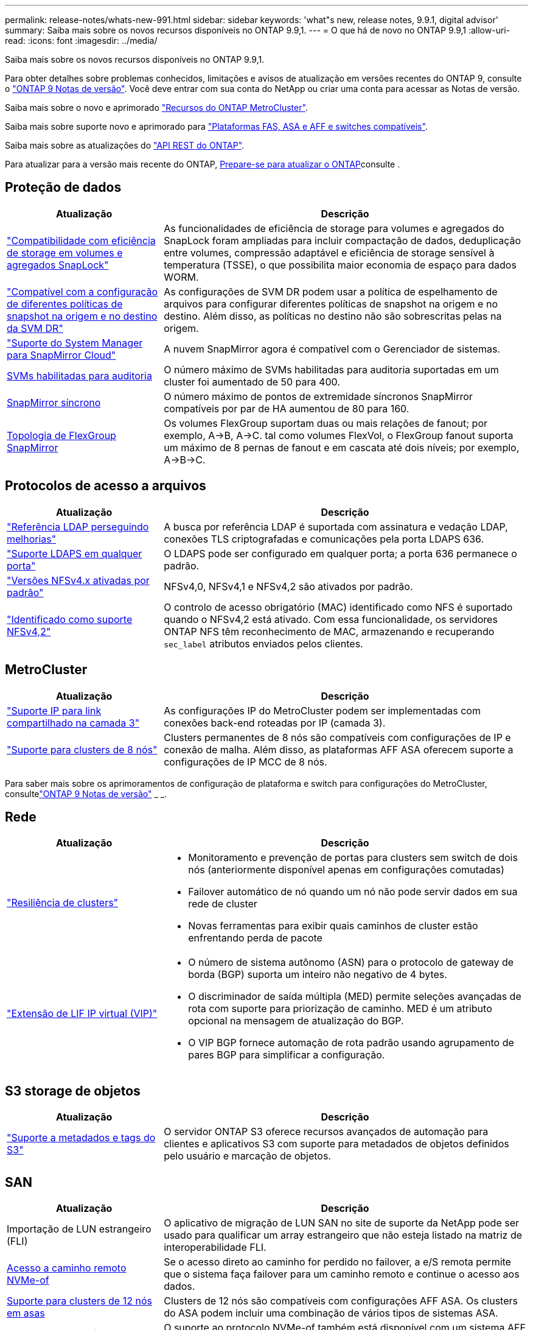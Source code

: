---
permalink: release-notes/whats-new-991.html 
sidebar: sidebar 
keywords: 'what"s new, release notes, 9.9.1, digital advisor' 
summary: Saiba mais sobre os novos recursos disponíveis no ONTAP 9.9,1. 
---
= O que há de novo no ONTAP 9.9,1
:allow-uri-read: 
:icons: font
:imagesdir: ../media/


[role="lead"]
Saiba mais sobre os novos recursos disponíveis no ONTAP 9.9,1.

Para obter detalhes sobre problemas conhecidos, limitações e avisos de atualização em versões recentes do ONTAP 9, consulte o https://library.netapp.com/ecm/ecm_download_file/ECMLP2492508["ONTAP 9 Notas de versão"^]. Você deve entrar com sua conta do NetApp ou criar uma conta para acessar as Notas de versão.

Saiba mais sobre o novo e aprimorado https://docs.netapp.com/us-en/ontap-metrocluster/releasenotes/mcc-new-features.html["Recursos do ONTAP MetroCluster"^].

Saiba mais sobre suporte novo e aprimorado para https://docs.netapp.com/us-en/ontap-systems/whats-new.html["Plataformas FAS, ASA e AFF e switches compatíveis"^].

Saiba mais sobre as atualizações do https://docs.netapp.com/us-en/ontap-automation/whats_new.html["API REST do ONTAP"^].

Para atualizar para a versão mais recente do ONTAP, xref:../upgrade/create-upgrade-plan.html[Prepare-se para atualizar o ONTAP]consulte .



== Proteção de dados

[cols="30%,70%"]
|===
| Atualização | Descrição 


| link:../snaplock/index.html["Compatibilidade com eficiência de storage em volumes e agregados SnapLock"] | As funcionalidades de eficiência de storage para volumes e agregados do SnapLock foram ampliadas para incluir compactação de dados, deduplicação entre volumes, compressão adaptável e eficiência de storage sensível à temperatura (TSSE), o que possibilita maior economia de espaço para dados WORM. 


| link:../data-protection/snapmirror-svm-replication-concept.html["Compatível com a configuração de diferentes políticas de snapshot na origem e no destino da SVM DR"] | As configurações de SVM DR podem usar a política de espelhamento de arquivos para configurar diferentes políticas de snapshot na origem e no destino. Além disso, as políticas no destino não são sobrescritas pelas na origem. 


| link:../data-protection/snapmirror-licensing-concept.html["Suporte do System Manager para SnapMirror Cloud"] | A nuvem SnapMirror agora é compatível com o Gerenciador de sistemas. 


| xref:../nas-audit/enable-disable-auditing-svms-task.html[SVMs habilitadas para auditoria] | O número máximo de SVMs habilitadas para auditoria suportadas em um cluster foi aumentado de 50 para 400. 


| xref:../data-protection/snapmirror-synchronous-disaster-recovery-basics-concept.html[SnapMirror síncrono] | O número máximo de pontos de extremidade síncronos SnapMirror compatíveis por par de HA aumentou de 80 para 160. 


| xref:../flexgroup/create-snapmirror-relationship-task.html[Topologia de FlexGroup SnapMirror] | Os volumes FlexGroup suportam duas ou mais relações de fanout; por exemplo, A→B, A→C. tal como volumes FlexVol, o FlexGroup fanout suporta um máximo de 8 pernas de fanout e em cascata até dois níveis; por exemplo, A→B→C. 
|===


== Protocolos de acesso a arquivos

[cols="30%,70%"]
|===
| Atualização | Descrição 


| link:../nfs-config/using-ldap-concept.html["Referência LDAP perseguindo melhorias"] | A busca por referência LDAP é suportada com assinatura e vedação LDAP, conexões TLS criptografadas e comunicações pela porta LDAPS 636. 


| link:../nfs-admin/ldaps-concept.html["Suporte LDAPS em qualquer porta"] | O LDAPS pode ser configurado em qualquer porta; a porta 636 permanece o padrão. 


| link:../nfs-admin/supported-versions-clients-reference.html["Versões NFSv4.x ativadas por padrão"] | NFSv4,0, NFSv4,1 e NFSv4,2 são ativados por padrão. 


| link:../nfs-admin/enable-nfsv42-security-labels-task.html["Identificado como suporte NFSv4,2"] | O controlo de acesso obrigatório (MAC) identificado como NFS é suportado quando o NFSv4,2 está ativado. Com essa funcionalidade, os servidores ONTAP NFS têm reconhecimento de MAC, armazenando e recuperando `sec_label` atributos enviados pelos clientes. 
|===


== MetroCluster

[cols="30%,70%"]
|===
| Atualização | Descrição 


| link:https://docs.netapp.com/us-en/ontap-metrocluster/install-ip/concept_considerations_layer_3.html["Suporte IP para link compartilhado na camada 3"] | As configurações IP do MetroCluster podem ser implementadas com conexões back-end roteadas por IP (camada 3). 


| link:https://docs.netapp.com/us-en/ontap-metrocluster/install-ip/task_install_and_cable_the_mcc_components.html["Suporte para clusters de 8 nós"] | Clusters permanentes de 8 nós são compatíveis com configurações de IP e conexão de malha. Além disso, as plataformas AFF ASA oferecem suporte a configurações de IP MCC de 8 nós. 
|===
Para saber mais sobre os aprimoramentos de configuração de plataforma e switch para configurações do MetroCluster, consultelink:https://library.netapp.com/ecm/ecm_download_file/ECMLP2492508["ONTAP 9 Notas de versão"^] _ _.



== Rede

[cols="30%,70%"]
|===
| Atualização | Descrição 


 a| 
link:../high-availability/index.html["Resiliência de clusters"]
 a| 
* Monitoramento e prevenção de portas para clusters sem switch de dois nós (anteriormente disponível apenas em configurações comutadas)
* Failover automático de nó quando um nó não pode servir dados em sua rede de cluster
* Novas ferramentas para exibir quais caminhos de cluster estão enfrentando perda de pacote




 a| 
link:../networking/configure_virtual_ip_vip_lifs.html["Extensão de LIF IP virtual (VIP)"]
 a| 
* O número de sistema autônomo (ASN) para o protocolo de gateway de borda (BGP) suporta um inteiro não negativo de 4 bytes.
* O discriminador de saída múltipla (MED) permite seleções avançadas de rota com suporte para priorização de caminho. MED é um atributo opcional na mensagem de atualização do BGP.
* O VIP BGP fornece automação de rota padrão usando agrupamento de pares BGP para simplificar a configuração.


|===


== S3 storage de objetos

[cols="30%,70%"]
|===
| Atualização | Descrição 


| link:../s3-config/enable-client-access-from-s3-app-task.html["Suporte a metadados e tags do S3"] | O servidor ONTAP S3 oferece recursos avançados de automação para clientes e aplicativos S3 com suporte para metadados de objetos definidos pelo usuário e marcação de objetos. 
|===


== SAN

[cols="30%,70%"]
|===
| Atualização | Descrição 


| Importação de LUN estrangeiro (FLI) | O aplicativo de migração de LUN SAN no site de suporte da NetApp pode ser usado para qualificar um array estrangeiro que não esteja listado na matriz de interoperabilidade FLI. 


| xref:../san-config/host-support-multipathing-concept.html[Acesso a caminho remoto NVMe-of] | Se o acesso direto ao caminho for perdido no failover, a e/S remota permite que o sistema faça failover para um caminho remoto e continue o acesso aos dados. 


| xref:../asa/overview.html[Suporte para clusters de 12 nós em asas] | Clusters de 12 nós são compatíveis com configurações AFF ASA. Os clusters do ASA podem incluir uma combinação de vários tipos de sistemas ASA. 


| xref:../asa/overview.html[Protocolo NVMe-of em asas] | O suporte ao protocolo NVMe-of também está disponível com um sistema AFF ASA. 


 a| 
Melhorias aos grupos
 a| 
* xref:../task_san_create_nested_igroup.html[Você pode criar um grupo que consiste em grupos existentes].
* Você pode adicionar uma descrição a um grupo ou iniciadores de host que serve como um alias para o grupo ou iniciador de host.
* xref:../task_san_map_igroups_to_multiple_luns.html[É possível mapear grupos para dois ou mais LUNs simultaneamente.]




| xref:../san-admin/storage-virtualization-vmware-copy-offload-concept.html[Melhoria do desempenho de LUN único] | O desempenho de LUN único para AFF foi significativamente melhorado, tornando-o ideal para simplificar implantações em ambientes virtuais. Por exemplo, o A800 pode fornecer até 400% mais IOPs de leitura aleatória. 
|===


== Segurança

[cols="30%,70%"]
|===
| Atualização | Descrição 


| xref:../system-admin/configure-saml-authentication-task.html[Suporte para autenticação multifator com o Cisco DUO ao iniciar sessão no System Manager]  a| 
A partir do ONTAP 9.9.1P3, você pode configurar o Cisco DUO como um provedor de identidade SAML (IDP), permitindo que os usuários se autentiquem usando o Cisco DUO quando fizerem login no Gerenciador de sistema.

|===


== Eficiência de storage

[cols="30%,70%"]
|===
| Atualização | Descrição 


| link:https://docs.netapp.com/us-en/ontap-cli-991/volume-modify.html["Defina o número de arquivos para o máximo para o volume"^] | Automatize os máximos de arquivos com o parâmetro volume `-files-set-maximum` , eliminando a necessidade de monitorar os limites de arquivos. 
|===


== Melhorias no gerenciamento de recursos de storage

[cols="30%,70%"]
|===
| Atualização | Descrição 


| xref:../concept_nas_file_system_analytics_overview.html[Melhorias de gerenciamento do File System Analytics (FSA) no System Manager] | O FSA fornece recursos adicionais do System Manager para pesquisa e filtragem e para tomar medidas sobre as recomendações da FSA. 


| xref:../flexcache/accelerate-data-access-concept.html[Suporte para cache de pesquisa negativa] | Armazena em cache um erro "arquivo não encontrado" no volume FlexCache para reduzir o tráfego de rede causado por chamadas para a origem. 


| xref:../flexcache/supported-unsupported-features-concept.html[Recuperação de desastres da FlexCache] | Fornece migração sem interrupções de clientes de um cache para outro. 


| xref:../flexgroup/supported-unsupported-config-concept.html[Suporte em cascata e fanout do SnapMirror para volumes FlexGroup] | Fornece suporte para relacionamentos de fanout do SnapMirror Cascade e SnapMirror para volumes do FlexGroup. 


| xref:../flexgroup/supported-unsupported-config-concept.html[Compatível com recuperação de desastres SVM para FlexGroup volumes] | A compatibilidade com recuperação de desastres do SVM para FlexGroup volumes fornece redundância usando o SnapMirror para replicar e sincronizar a configuração e os dados de um SVM. 


| xref:../flexgroup/supported-unsupported-config-concept.html[Relatórios de espaço lógico e suporte de aplicação para FlexGroup volumes] | Você pode exibir e limitar a quantidade de espaço lógico consumida pelos usuários de volume do FlexGroup. 


| xref:../smb-config/configure-client-access-shared-storage-concept.html[Suporte de acesso SMB no qtrees] | O acesso SMB é compatível com qtrees em volumes FlexVol e FlexGroup com SMB habilitado. 
|===


== System Manager

[cols="30%,70%"]
|===
| Atualização | Descrição 


| xref:../task_admin_monitor_risks.html[O System Manager exibe os riscos relatados pelo Digital Advisor] | Use o Gerenciador do sistema para se vincular ao consultor digital da Active IQ (também conhecido como consultor digital), que relata oportunidades de reduzir riscos e melhorar a performance e a eficiência do seu ambiente de storage. 


| xref:../task_san_provision_linux.html[Atribua manualmente níveis locais] | Os usuários do System Manager podem atribuir um nível local manualmente quando estão criando e adicionando volumes e LUNs. 


| xref:../task_nas_manage_directories_files.html[Eliminação assíncrona do diretório] | Os diretórios podem ser excluídos no System Manager com a funcionalidade de exclusão assíncrona de diretório de baixa latência. 


| xref:../task_admin_use_ansible_playbooks_add_edit_volumes_luns.html[Gere Playbooks do Ansible] | Os usuários do System Manager podem gerar Playbooks do Ansible a partir da IU para alguns fluxos de trabalho selecionados e usá-los em uma ferramenta de automação para adicionar ou editar volumes ou LUNs repetidamente. 


| xref:../task_admin_troubleshoot_hardware_problems.html[Visualização de hardware] | Introduzido pela primeira vez no ONTAP 9.8, o recurso de visualização de hardware agora suporta todas as plataformas AFF. 


| xref:../task_admin_troubleshoot_hardware_problems.html[Integração com o Digital Advisor] | Os usuários do System Manager podem exibir casos de suporte associados ao cluster e fazer download. Eles também podem copiar os detalhes do cluster de que precisam para enviar novos casos de suporte no site de suporte da NetApp. Os usuários do System Manager podem receber alertas do Digital Advisor para informá-los quando novas atualizações de firmware estiverem disponíveis. Em seguida, eles podem baixar a imagem de firmware e carregá-la usando o System Manager. 


| xref:../task_cloud_backup_data_using_cbs.html[Integração com o Cloud Manager] | Os usuários do System Manager podem configurar proteção para fazer backup de dados em pontos de extremidade de nuvem pública usando o Cloud Backup Service. 


| xref:../task_dp_configure_mirror.html[Melhorias no fluxo de trabalho de provisionamento de proteção de dados] | Os usuários do Gerenciador de sistema podem nomear manualmente um destino SnapMirror e um nome de grupo ao configurar a proteção de dados. 


| xref:../concept_admin_viewing_managing_network.html[Gerenciamento aprimorado de portas de rede] | A página de interfaces de rede tem recursos aprimorados para exibir e gerenciar interfaces em suas portas residenciais. 


| Melhorias no gerenciamento do sistema  a| 
* xref:../task_san_create_nested_igroup.html[Suporte para grupos aninhados]
* xref:../task_san_map_igroups_to_multiple_luns.html[Mapeie vários LUNs para um grupo em uma única tarefa e pode usar um alias WWPN para filtragem durante o processo.]
* xref:../task_admin_troubleshoot_hardware_problems.html[Durante a criação do NVMe-of LIF, você não precisa mais selecionar portas idênticas em ambas as controladoras.]
* xref:../task_admin_troubleshoot_hardware_problems.html[Desative portas FC com um botão de alternância para cada porta.]




 a| 
xref:../task_dp_configure_snapshot.html[Exibição aprimorada no System Manager de informações sobre instantâneos]
 a| 
* Os usuários do System Manager podem exibir o tamanho dos snapshots e o rótulo SnapMirror.
* As reservas de instantâneos são definidas como zero se os instantâneos estiverem desativados.




| Exibição aprimorada no System Manager sobre informações de capacidade e localização para camadas de armazenamento  a| 
* xref:../concept_admin_viewing_managing_network.html[Uma nova coluna **níveis** identifica os níveis locais (agregados) em que cada volume reside.]
* xref:../concept_capacity_measurements_in_sm.html[O System Manager mostra a capacidade física usada, juntamente com a capacidade lógica usada no nível do cluster, bem como o nível do nível local (agregado).]
* xref:../concept_admin_viewing_managing_network.html[Os novos campos de exibição de capacidade permitem monitorar a capacidade, rastrear volumes que se aproximam da capacidade ou que estão subutilizados.]




| xref:../task_cp_dashboard_tour.html[Apresentar no Gestor do sistema de alertas de emergência EMS e outros erros e avisos] | O número de alertas EMS recebidos em 24 horas, bem como outros erros e avisos, são apresentados no cartão de saúde do System Manager. 
|===